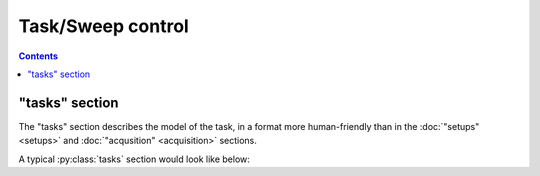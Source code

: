 Task/Sweep control
==================

.. contents:: Contents
    :local:

"tasks" section
----------------

The "tasks" section describes the model of the task, in a format
more human-friendly than in the :doc:`"setups" <setups>` and :doc:`"acqusition" <acquisition>` sections.

A typical :py:class:`tasks` section would look like below:

.. code-block:: JavaScript
    :caption: in: "tasks.json"

    {
        "$schema":      "https://.../amorphys.json#properties/tasks",
        "$description": "task description for the foraging project",

        "foraging-task": {
            "description": "human foraging task",

            "subject": {
                "description": "the behavioral model of the subject during the foraging task.",
                "cues": {
                    "reward": {
                        "type":        "reward-cue",
                        "by-means-of": { "$ref": "setups.json#postdoc-room/components/something-edible" },
                        "description": "when a subject examined the correct place, a reward was given."
                    }
                },
                "actions": {
                    "wander": {
                        "type":         "locomotion",
                        "monitored-by": { "$ref": "setups.json#postdoc-room/components/webcam" },
                        "description":  "the subject was allowed to move and examine freely inside the room."
                    },
                    "examine": {
                        "type":         "active-sensing",
                        "monitored-by": { "$ref": "setups.json#postdoc-room/components/webcam" },
                        "description":  "through the webcam, the object-tracking program monitors the active exploration behavior of the subject."
                    }
                }
            },

            "control": {
                "type":        "state-machine",
                "description": "task control sequence",
                "run-by":      { "$ref": "acquisition.json#programs/task-control" },
                "initial":     { "$ref": "states/hide" },
                "states": {
                    "hide": {
                        "description": "an experimenter hides something edible inside a postdoc room.",
                        "transitions": {
                            {
                                "source": { "$ref": "acquisition.json#signals/task-state/values/ready" },
                                "target": { "$ref": "../../seek" }
                            }
                        }
                    },
                    "seek": {
                        "description": "the subject looks for something edible.",
                        "transitions": {
                            {
                                "source": { "$ref": "acquisition.json#signals/task-state/values/seek-right-place" },
                                "target": "$terminate"
                            }
                        }
                    }
                }
            }
        }
    }

.. py:class:: tasks

    The ``tasks`` section of ``amorphys`` is a subclass of :py:class:`section`,
    and consists of a mapping of :py:class:`task-description` objects.

    Multiple :py:class:`task-description` objects may be included inside this section,
    and each of them can be referred to from elsewhere by its key
    (i.e. ``"foraging-task"`` in the above example).

    .. py:attribute:: $description

        a recommended ``string`` field inherited from the :py:class:`section` class.

.. py:class:: task-description

    .. py:attribute:: description

    .. py:attribute:: subject

    .. py:attribute:: control
